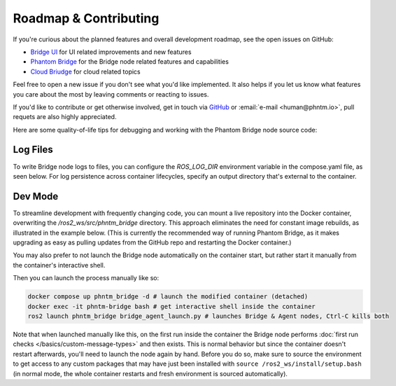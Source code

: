 Roadmap & Contributing
======================

If you're curious about the planned features and overall development roadmap, see the open issues on GitHub:

- `Bridge UI <https://github.com/PhantomCybernetics/bridge_ui/issues>`_ for UI related improvements and new features
- `Phantom Bridge <https://github.com/PhantomCybernetics/phntm_bridge/issues>`_ for the Bridge node related features and capabilities
- `Cloud Briudge <https://github.com/PhantomCybernetics/cloud_bridge/issues>`_ for cloud related topics

Feel free to open a new issue if you don't see what you'd like implemented. It also helps if you let us
know what features you care about the most by leaving comments or reacting to issues.

If you'd like to contribute or get otherwise involved, get in touch via `GitHub <https://github.com/PhantomCybernetics>`_ or
:email:`e-mail <human@phntm.io>`, pull requets are also highly appreciated.

Here are some quality-of-life tips for debugging and working with the Phantom Bridge node source code:

Log Files
---------
To write Bridge node logs to files, you can configure the `ROS_LOG_DIR` environment variable in the compose.yaml file, as seen below.
For log persistence across container lifecycles, specify an output directory that's external to the container.

.. code-block::
   :caption: compose.yaml

    services:
      phntm_bridge:
        container_name: phntm-bridge
        environment:
         - ROS_LOG_DIR=/ros2_ws/phntm_bridge_logs
        volumes:
          ~/phntm_bridge_logs:/ros2_ws/phntm_bridge_logs

Dev Mode
--------

To streamline development with frequently changing code, you can mount a live repository into the Docker container, overwriting the `/ros2_ws/src/phntm_bridge` directory.
This approach eliminates the need for constant image rebuilds, as illustrated in the example below. (This is currently the recommended way of running Phantom Bridge,
as it makes upgrading as easy as pulling updates from the GitHub repo and restarting the Docker container.)

You may also prefer to not launch the Bridge node automatically on the container start, but rather start it manually from
the container's interactive shell.

.. code-block::
   :caption: compose.yaml

    services:
      phntm_bridge:
        container_name: phntm-bridge
        volumes:
          - ~/phntm_bridge:/ros2_ws/src/phntm_bridge # override with live repo
        command:
          /bin/sh -c "while sleep 1000; do :; done" # don't launch on container start

Then you can launch the process manually like so:

.. code-block::

    docker compose up phntm_bridge -d # launch the modified container (detached)
    docker exec -it phntm-bridge bash # get interactive shell inside the container
    ros2 launch phntm_bridge bridge_agent_launch.py # launches Bridge & Agent nodes, Ctrl-C kills both

Note that when launched manually like this, on the first run inside the container the Bridge node performs
:doc:`first run checks </basics/custom-message-types>` and then exists. This is normal behavior but since
the container doesn't restart afterwards, you'll need to launch the node again by hand. Before you do so,
make sure to source the environment to get access to any custom packages that may have just been installed
with ``source /ros2_ws/install/setup.bash`` (in normal mode, the whole container restarts and fresh
environment is sourced automatically).